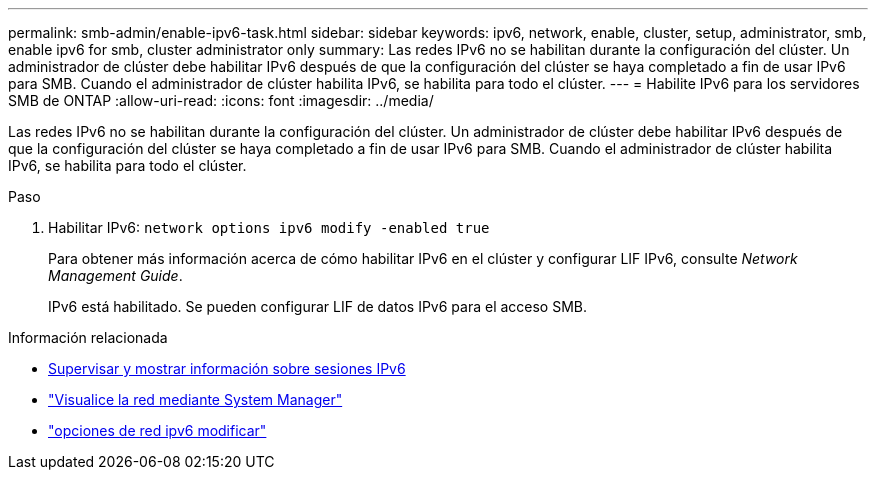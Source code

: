---
permalink: smb-admin/enable-ipv6-task.html 
sidebar: sidebar 
keywords: ipv6, network, enable, cluster, setup, administrator, smb, enable ipv6 for smb, cluster administrator only 
summary: Las redes IPv6 no se habilitan durante la configuración del clúster. Un administrador de clúster debe habilitar IPv6 después de que la configuración del clúster se haya completado a fin de usar IPv6 para SMB. Cuando el administrador de clúster habilita IPv6, se habilita para todo el clúster. 
---
= Habilite IPv6 para los servidores SMB de ONTAP
:allow-uri-read: 
:icons: font
:imagesdir: ../media/


[role="lead"]
Las redes IPv6 no se habilitan durante la configuración del clúster. Un administrador de clúster debe habilitar IPv6 después de que la configuración del clúster se haya completado a fin de usar IPv6 para SMB. Cuando el administrador de clúster habilita IPv6, se habilita para todo el clúster.

.Paso
. Habilitar IPv6: `network options ipv6 modify -enabled true`
+
Para obtener más información acerca de cómo habilitar IPv6 en el clúster y configurar LIF IPv6, consulte _Network Management Guide_.

+
IPv6 está habilitado. Se pueden configurar LIF de datos IPv6 para el acceso SMB.



.Información relacionada
* xref:monitor-display-ipv6-sessions-task.adoc[Supervisar y mostrar información sobre sesiones IPv6]
* link:../networking/networking_reference.html["Visualice la red mediante System Manager"]
* link:https://docs.netapp.com/us-en/ontap-cli/network-options-ipv6-modify.html["opciones de red ipv6 modificar"^]

